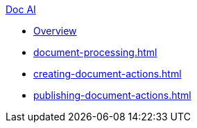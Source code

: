 .xref:index.adoc[Doc AI]
* xref:index.adoc[Overview]
* xref:document-processing.adoc[]
* xref:creating-document-actions.adoc[]
* xref:publishing-document-actions.adoc[]
//* xref:review-results.adoc[]
//* xref:configure-and-use-idp-api.adoc[]
//* xref:about-einstein-ai.adoc[]